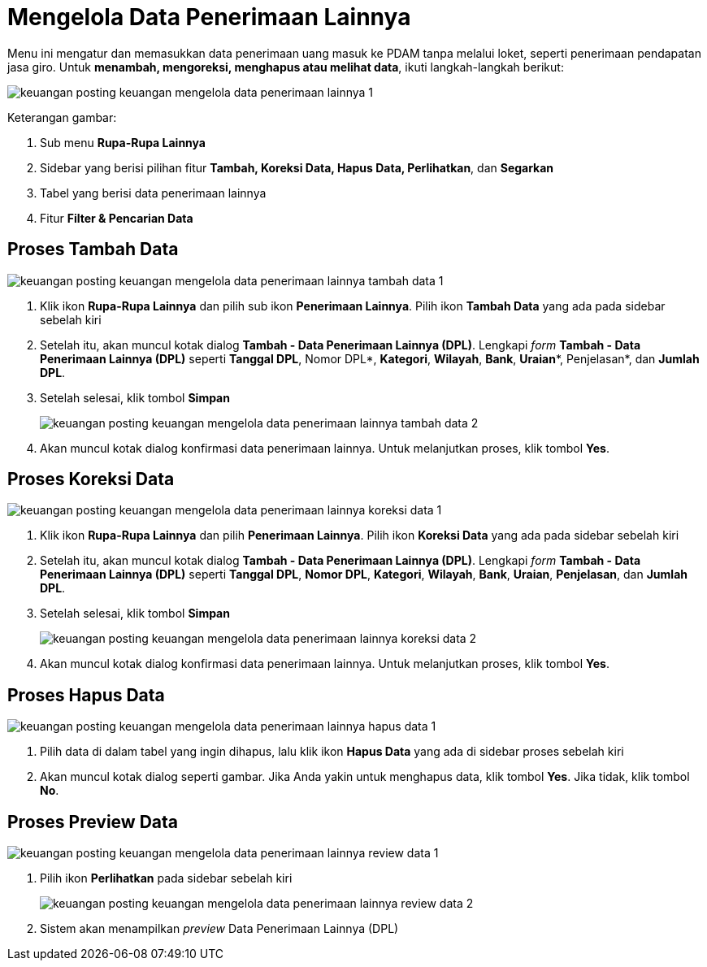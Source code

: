 = Mengelola Data Penerimaan Lainnya

Menu ini mengatur dan memasukkan data penerimaan uang masuk ke PDAM tanpa melalui loket, seperti penerimaan pendapatan jasa giro. Untuk *menambah, mengoreksi, menghapus atau melihat data*, ikuti langkah-langkah berikut:

image::../images-keuangan/keuangan-posting-keuangan-mengelola-data-penerimaan-lainnya-1.png[align="center"]

Keterangan gambar:

1. Sub menu *Rupa-Rupa Lainnya*

2. Sidebar yang berisi pilihan fitur *Tambah, Koreksi Data, Hapus Data, Perlihatkan*, dan *Segarkan*

3. Tabel yang berisi data penerimaan lainnya

4. Fitur *Filter & Pencarian Data*

== Proses Tambah Data

image::../images-keuangan/keuangan-posting-keuangan-mengelola-data-penerimaan-lainnya-tambah-data-1.png[align="center"]

1. Klik ikon *Rupa-Rupa Lainnya* dan pilih sub ikon *Penerimaan Lainnya*. Pilih ikon *Tambah Data* yang ada pada sidebar sebelah kiri

2. Setelah itu, akan muncul kotak dialog *Tambah - Data Penerimaan Lainnya (DPL)*. Lengkapi _form_ *Tambah - Data Penerimaan Lainnya (DPL)* seperti *Tanggal DPL*, Nomor DPL*, *Kategori*, *Wilayah*, *Bank*, *Uraian**, Penjelasan*, dan *Jumlah DPL*. 

3. Setelah selesai, klik tombol *Simpan*

+
image::../images-keuangan/keuangan-posting-keuangan-mengelola-data-penerimaan-lainnya-tambah-data-2.png[align="center"]

4. Akan muncul kotak dialog konfirmasi data penerimaan lainnya. Untuk melanjutkan proses, klik  tombol *Yes*.

== Proses Koreksi Data

image::../images-keuangan/keuangan-posting-keuangan-mengelola-data-penerimaan-lainnya-koreksi-data-1.png[align="center"]

1. Klik ikon *Rupa-Rupa Lainnya* dan pilih *Penerimaan Lainnya*. Pilih ikon *Koreksi Data* yang ada pada sidebar sebelah kiri

2. Setelah itu, akan muncul kotak dialog *Tambah - Data Penerimaan Lainnya (DPL)*. Lengkapi _form_ *Tambah - Data Penerimaan Lainnya (DPL)* seperti *Tanggal DPL*, *Nomor DPL*, *Kategori*, *Wilayah*, *Bank*, *Uraian*, *Penjelasan*, dan *Jumlah DPL*.

3. Setelah selesai, klik tombol *Simpan*

+
image::../images-keuangan/keuangan-posting-keuangan-mengelola-data-penerimaan-lainnya-koreksi-data-2.png[align="center"]

4. Akan muncul kotak dialog konfirmasi data penerimaan lainnya. Untuk melanjutkan proses, klik  tombol *Yes*.

== Proses Hapus Data

image::../images-keuangan/keuangan-posting-keuangan-mengelola-data-penerimaan-lainnya-hapus-data-1.png[align="center"]

1. Pilih data di dalam tabel yang ingin dihapus, lalu klik ikon *Hapus Data* yang ada di sidebar proses sebelah kiri

2. Akan muncul kotak dialog seperti gambar. Jika Anda yakin untuk menghapus data, klik  tombol *Yes*. Jika tidak, klik tombol *No*.


== Proses Preview Data

image::../images-keuangan/keuangan-posting-keuangan-mengelola-data-penerimaan-lainnya-review-data-1.png[align="center"]

1. Pilih ikon *Perlihatkan* pada sidebar sebelah kiri
+
image::../images-keuangan/keuangan-posting-keuangan-mengelola-data-penerimaan-lainnya-review-data-2.png[align="center"]

2. Sistem akan menampilkan _preview_ Data Penerimaan Lainnya (DPL)
